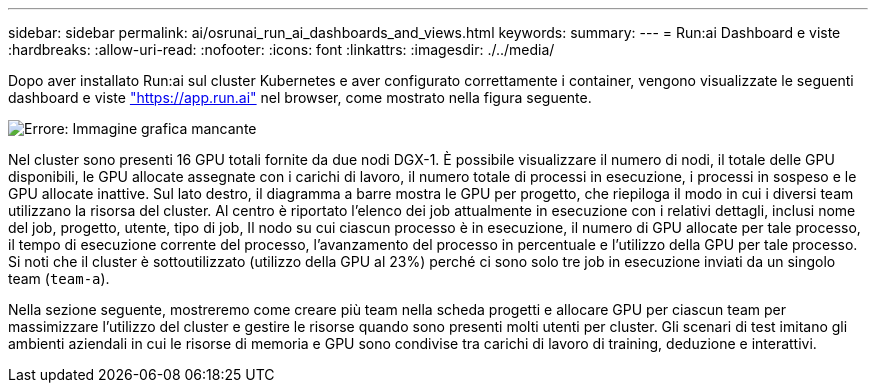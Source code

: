 ---
sidebar: sidebar 
permalink: ai/osrunai_run_ai_dashboards_and_views.html 
keywords:  
summary:  
---
= Run:ai Dashboard e viste
:hardbreaks:
:allow-uri-read: 
:nofooter: 
:icons: font
:linkattrs: 
:imagesdir: ./../media/


[role="lead"]
Dopo aver installato Run:ai sul cluster Kubernetes e aver configurato correttamente i container, vengono visualizzate le seguenti dashboard e viste https://app.run.ai/["https://app.run.ai"^] nel browser, come mostrato nella figura seguente.

image:osrunai_image3.png["Errore: Immagine grafica mancante"]

Nel cluster sono presenti 16 GPU totali fornite da due nodi DGX-1. È possibile visualizzare il numero di nodi, il totale delle GPU disponibili, le GPU allocate assegnate con i carichi di lavoro, il numero totale di processi in esecuzione, i processi in sospeso e le GPU allocate inattive. Sul lato destro, il diagramma a barre mostra le GPU per progetto, che riepiloga il modo in cui i diversi team utilizzano la risorsa del cluster. Al centro è riportato l'elenco dei job attualmente in esecuzione con i relativi dettagli, inclusi nome del job, progetto, utente, tipo di job, Il nodo su cui ciascun processo è in esecuzione, il numero di GPU allocate per tale processo, il tempo di esecuzione corrente del processo, l'avanzamento del processo in percentuale e l'utilizzo della GPU per tale processo. Si noti che il cluster è sottoutilizzato (utilizzo della GPU al 23%) perché ci sono solo tre job in esecuzione inviati da un singolo team (`team-a`).

Nella sezione seguente, mostreremo come creare più team nella scheda progetti e allocare GPU per ciascun team per massimizzare l'utilizzo del cluster e gestire le risorse quando sono presenti molti utenti per cluster. Gli scenari di test imitano gli ambienti aziendali in cui le risorse di memoria e GPU sono condivise tra carichi di lavoro di training, deduzione e interattivi.
